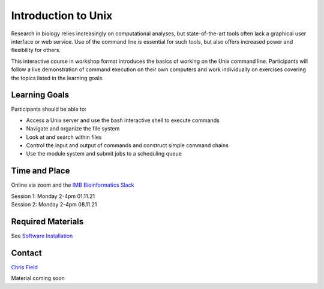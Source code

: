 Introduction to Unix
====================

Research in biology relies increasingly on computational analyses, but state-of-the-art tools often lack a graphical user interface or web service. Use of the command line is essential for such tools, but also offers increased power and flexibility for others.

This interactive course in workshop format introduces the basics of working on the Unix command line. Participants will follow a live demonstration of command execution on their own computers and work individually on exercises covering the topics listed in the learning goals.

Learning Goals
--------------

Participants should be able to:

* Access a Unix server and use the bash interactive shell to execute commands
* Navigate and organize the file system
* Look at and search within files
* Control the input and output of commands and construct simple command chains
* Use the module system and submit jobs to a scheduling queue

Time and Place
--------------

Online via zoom and the `IMB Bioinformatics Slack <https://join.slack.com/t/imbbioinformatics/shared_invite/zt-d7egbgv5-50eAg1asioU_dd87C9tNJw>`_

| Session 1: Monday 2-4pm 01.11.21
| Session 2: Monday 2-4pm 08.11.21

Required Materials
------------------

See `Software Installation <../Software_Installation/index.html>`_

Contact
-------

`Chris Field <fieldc@ethz.ch>`_

Material coming soon
